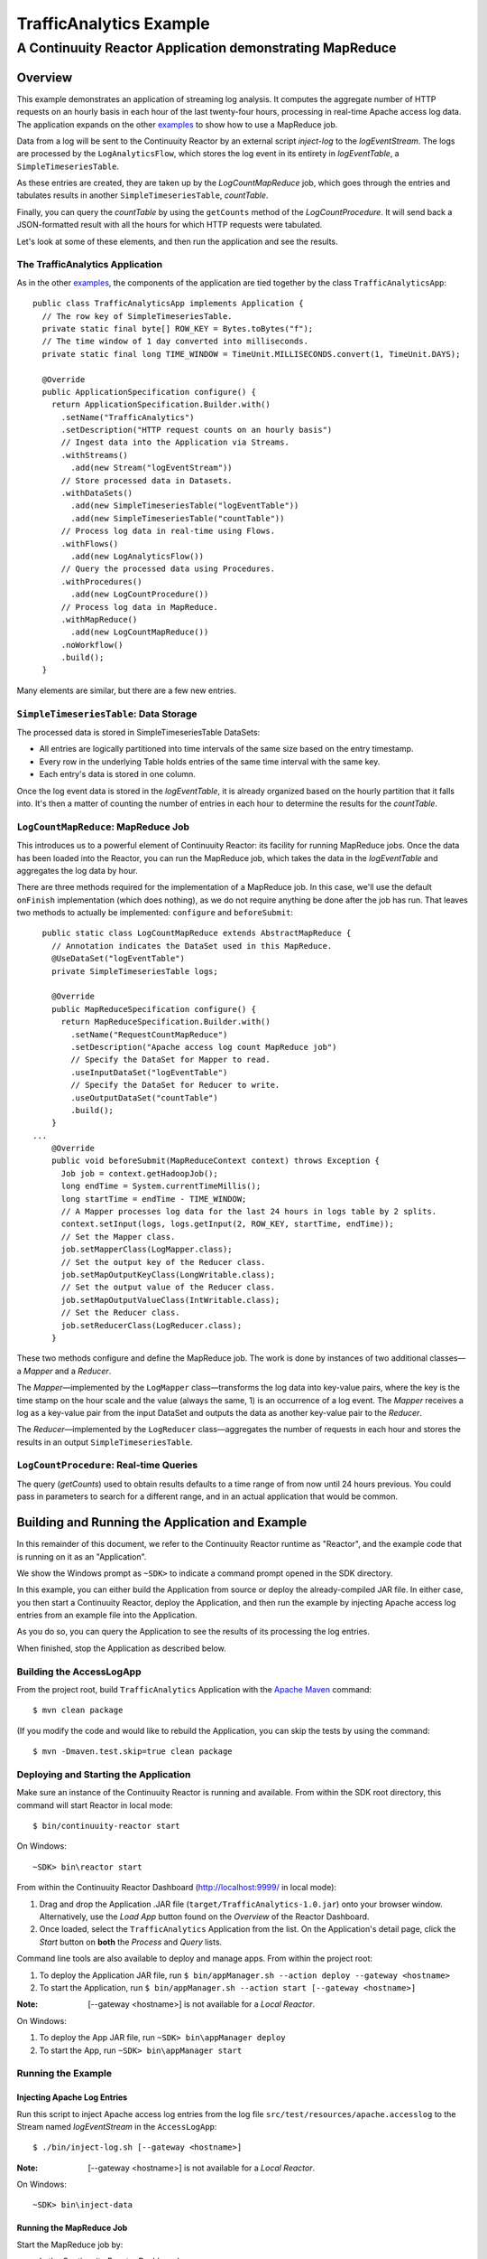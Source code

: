 .. :Author: John Jackson
   :Description: Continuuity Reactor Intermediate Apache Log Event Logger

==========================
TrafficAnalytics Example
==========================

----------------------------------------------------------
A Continuuity Reactor Application demonstrating MapReduce
----------------------------------------------------------

.. reST Editor: .. section-numbering::
.. reST Editor: .. contents::

Overview
========
This example demonstrates an application of streaming log analysis. 
It computes the aggregate number of HTTP requests on an hourly basis
in each hour of the last twenty-four hours, processing in real-time Apache access log data. 
The application expands on the other `examples <http://continuuity.com/developers/examples>`__
to show how to use a MapReduce job.

Data from a log will be sent to the Continuuity Reactor by an external script *inject-log*
to the *logEventStream*. The logs are processed by the
``LogAnalyticsFlow``, which stores the log event in its entirety in *logEventTable*, a ``SimpleTimeseriesTable``.

As these entries are created, they are taken up by the *LogCountMapReduce* job, which
goes through the entries and tabulates results in another ``SimpleTimeseriesTable``, *countTable*.

Finally, you can query the *countTable* by using the ``getCounts`` method of the *LogCountProcedure*. It will
send back a JSON-formatted result with all the hours for which HTTP requests were tabulated.

Let's look at some of these elements, and then run the application and see the results.

The TrafficAnalytics Application
--------------------------------
As in the other `examples <http://continuuity.com/developers/examples>`__, the components 
of the application are tied together by the class ``TrafficAnalyticsApp``::

	public class TrafficAnalyticsApp implements Application {
	  // The row key of SimpleTimeseriesTable.
	  private static final byte[] ROW_KEY = Bytes.toBytes("f");
	  // The time window of 1 day converted into milliseconds.
	  private static final long TIME_WINDOW = TimeUnit.MILLISECONDS.convert(1, TimeUnit.DAYS);
	
	  @Override
	  public ApplicationSpecification configure() {
	    return ApplicationSpecification.Builder.with()
	      .setName("TrafficAnalytics")
	      .setDescription("HTTP request counts on an hourly basis")
	      // Ingest data into the Application via Streams.
	      .withStreams()
	        .add(new Stream("logEventStream"))
	      // Store processed data in Datasets.
	      .withDataSets()
	        .add(new SimpleTimeseriesTable("logEventTable"))
	        .add(new SimpleTimeseriesTable("countTable"))
	      // Process log data in real-time using Flows.
	      .withFlows()
	        .add(new LogAnalyticsFlow())
	      // Query the processed data using Procedures.
	      .withProcedures()
	        .add(new LogCountProcedure())
	      // Process log data in MapReduce.
	      .withMapReduce()
	        .add(new LogCountMapReduce())
	      .noWorkflow()
	      .build();
	  }

Many elements are similar, but there are a few new entries.

``SimpleTimeseriesTable``: Data Storage
---------------------------------------
The processed data is stored in SimpleTimeseriesTable DataSets:

- All entries are logically partitioned into time intervals of the same size based on the entry timestamp.
- Every row in the underlying Table holds entries of the same time interval with the same key.
- Each entry's data is stored in one column.

Once the log event data is stored in the *logEventTable*, it is already organized based on the
hourly partition that it falls into. It's then a matter of counting the number of entries in each hour
to determine the results for the *countTable*.

``LogCountMapReduce``: MapReduce Job
------------------------------------
This introduces us to a powerful element of Continuuity Reactor: its facility for running MapReduce jobs.
Once the data has been loaded into the Reactor, you can run the MapReduce job, which takes the 
data in the *logEventTable* and aggregates the log data by hour. 

There are three methods required for the implementation of a MapReduce job. In this case,
we'll use the default ``onFinish`` implementation (which does nothing), as we do not require
anything be done after the job has run. That leaves two methods to actually be 
implemented: ``configure`` and ``beforeSubmit``::

	  public static class LogCountMapReduce extends AbstractMapReduce {
	    // Annotation indicates the DataSet used in this MapReduce.
	    @UseDataSet("logEventTable")
	    private SimpleTimeseriesTable logs;
	
	    @Override
	    public MapReduceSpecification configure() {
	      return MapReduceSpecification.Builder.with()
	        .setName("RequestCountMapReduce")
	        .setDescription("Apache access log count MapReduce job")
	        // Specify the DataSet for Mapper to read.
	        .useInputDataSet("logEventTable")
	        // Specify the DataSet for Reducer to write.
	        .useOutputDataSet("countTable")
	        .build();
	    }
	...
	    @Override
	    public void beforeSubmit(MapReduceContext context) throws Exception {
	      Job job = context.getHadoopJob();
	      long endTime = System.currentTimeMillis();
	      long startTime = endTime - TIME_WINDOW;
	      // A Mapper processes log data for the last 24 hours in logs table by 2 splits.
	      context.setInput(logs, logs.getInput(2, ROW_KEY, startTime, endTime));
	      // Set the Mapper class.
	      job.setMapperClass(LogMapper.class);
	      // Set the output key of the Reducer class.
	      job.setMapOutputKeyClass(LongWritable.class);
	      // Set the output value of the Reducer class.
	      job.setMapOutputValueClass(IntWritable.class);
	      // Set the Reducer class.
	      job.setReducerClass(LogReducer.class);
	    }
	
These two methods configure and define the MapReduce job.
The work is done by instances of two additional classes—a *Mapper* and a *Reducer*.

The *Mapper*—implemented by the ``LogMapper`` class—transforms the log data into key-value pairs, 
where the key is the time stamp on the hour scale and the value (always the same, 1) is an
occurrence of a log event. The *Mapper* receives a log as a key-value pair
from the input DataSet and outputs the data as another key-value pair
to the *Reducer*.

The *Reducer*—implemented by the ``LogReducer`` class—aggregates the number of requests in each hour
and stores the results in an output ``SimpleTimeseriesTable``.


``LogCountProcedure``: Real-time Queries
----------------------------------------
The query (*getCounts*) used to obtain results defaults to a time range of
from now until 24 hours previous. You could pass in parameters to search for a different range,
and in an actual application that would be common.


Building and Running the Application and Example
================================================
In this remainder of this document, we refer to the Continuuity Reactor runtime as "Reactor", and the
example code that is running on it as an "Application".

We show the Windows prompt as ``~SDK>`` to indicate a command prompt opened in the SDK directory.

In this example, you can either build the Application from source or deploy the already-compiled JAR file.
In either case, you then start a Continuuity Reactor, deploy the Application, and then run the example by
injecting Apache access log entries from an example file into the Application. 

As you do so, you can query the Application to see the results
of its processing the log entries.

When finished, stop the Application as described below.

Building the AccessLogApp
-------------------------
From the project root, build ``TrafficAnalytics`` Application with the
`Apache Maven <http://maven.apache.org>`__ command::

	$ mvn clean package

(If you modify the code and would like to rebuild the Application, you can
skip the tests by using the command::

	$ mvn -Dmaven.test.skip=true clean package


Deploying and Starting the Application
--------------------------------------
Make sure an instance of the Continuuity Reactor is running and available. 
From within the SDK root directory, this command will start Reactor in local mode::

	$ bin/continuuity-reactor start

On Windows::

	~SDK> bin\reactor start

From within the Continuuity Reactor Dashboard (`http://localhost:9999/ <http://localhost:9999/>`__ in local mode):

#. Drag and drop the Application .JAR file (``target/TrafficAnalytics-1.0.jar``) onto your browser window.
   Alternatively, use the *Load App* button found on the *Overview* of the Reactor Dashboard.
#. Once loaded, select the ``TrafficAnalytics`` Application from the list.
   On the Application's detail page, click the *Start* button on **both** the *Process* and *Query* lists.
	
Command line tools are also available to deploy and manage apps. From within the project root:

#. To deploy the Application JAR file, run ``$ bin/appManager.sh --action deploy --gateway <hostname>``
#. To start the Application, run ``$ bin/appManager.sh --action start [--gateway <hostname>]``

:Note:	[--gateway <hostname>] is not available for a *Local Reactor*.

On Windows:

#. To deploy the App JAR file, run ``~SDK> bin\appManager deploy``
#. To start the App, run ``~SDK> bin\appManager start``

Running the Example
-------------------

Injecting Apache Log Entries
............................

Run this script to inject Apache access log entries 
from the log file ``src/test/resources/apache.accesslog``
to the Stream named *logEventStream* in the ``AccessLogApp``::

	$ ./bin/inject-log.sh [--gateway <hostname>]

:Note:	[--gateway <hostname>] is not available for a *Local Reactor*.

On Windows::

	~SDK> bin\inject-data

Running the MapReduce Job
.........................
Start the MapReduce job by:

- In the Continuuity Reactor Dashboard:

  #. Click the *Process* button.
  #. Click on the *RequestCountMapReduce* MapReduce.
  #. If its status is not **Running**, click the *Start* button.
  #. You should see the results change in the *Map* and *Reduce* icons, in the values
     shown for *In* and *Out*.
  #. If you check the *countTable* DataSet, you should find that its storage has changed from 0.

Querying the Results
....................
There are two ways to query the *countTable* DataSet:

- Send a query via an HTTP request using the ``curl`` command. For example::

	curl -v -X POST 'http://localhost:10000/v2/apps/TrafficAnalytics/procedures/LogCountProcedure/methods/getCounts'

  On Windows, a copy of ``curl`` is located in the ``libexec`` directory of the example::

	libexec\curl...

- Type a Procedure method name, in this case ``getCounts``, in the Query page of the Reactor Dashboard:

  In the Continuuity Reactor Dashboard:

  #. Click the *Query* button.
  #. Click on the *LogCountProcedure* Procedure.
  #. Type ``getCounts`` in the *Method* text box.
  #. Click the *Execute* button.
  #. The results of the occurrences for each HTTP status code are displayed in the Dashboard
     in JSON format. The returned results will be unsorted, with time stamps in milliseconds.
     For example::

	{"1391706000000":3,"1391691600000":2,"1391702400000":2,
	 "1391688000000":2,"1391698800000":3,"1391695200000":4,
	 "1391684400000":1,"1391709600000":2,"1391680800000":2}

Stopping the Application
------------------------
Either:

- On the Application detail page of the Reactor Dashboard, click the *Stop* button on **both** the *Process* and *Query* lists; or
- Run ``$ ./bin/appManager.sh --action stop [--gateway <hostname>]``

  :Note:	[--gateway <hostname>] is not available for a *Local Reactor*.

  On Windows, run ``~SDK> bin\appManager stop``


Downloading the Example
=======================
`Download the example </developers/examples-files/continuuity-TrafficAnalytics-2.2.1.zip>`_
